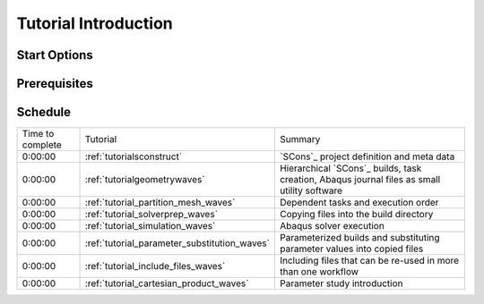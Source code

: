 .. _tutorial_introduction:

#####################
Tutorial Introduction
#####################

*************
Start Options
*************

*************
Prerequisites
*************

********
Schedule
********

================ ============================================ =========================================================
Time to complete Tutorial                                     Summary 
---------------- -------------------------------------------- ---------------------------------------------------------
         0:00:00 :ref:`tutorialsconstruct`                    `SCons`_ project definition and meta data
         0:00:00 :ref:`tutorialgeometrywaves`                 Hierarchical `SCons`_ builds, task creation, Abaqus
                                                              journal files as small utility software 
         0:00:00 :ref:`tutorial_partition_mesh_waves`         Dependent tasks and execution order
         0:00:00 :ref:`tutorial_solverprep_waves`             Copying files into the build directory
         0:00:00 :ref:`tutorial_simulation_waves`             Abaqus solver execution
         0:00:00 :ref:`tutorial_parameter_substitution_waves` Parameterized builds and substituting parameter values
                                                              into copied files
         0:00:00 :ref:`tutorial_include_files_waves`          Including files that can be re-used in more than one
                                                              workflow
         0:00:00 :ref:`tutorial_cartesian_product_waves`      Parameter study introduction
================ ============================================ =========================================================
